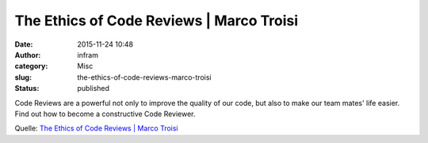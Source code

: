The Ethics of Code Reviews | Marco Troisi
#########################################
:date: 2015-11-24 10:48
:author: infram
:category: Misc
:slug: the-ethics-of-code-reviews-marco-troisi
:status: published

Code Reviews are a powerful not only to improve the quality of our code,
but also to make our team mates' life easier. Find out how to become a
constructive Code Reviewer.

Quelle: `The Ethics of Code Reviews \| Marco
Troisi <http://www.marcotroisi.com/the-ethics-of-code-reviews/>`__
